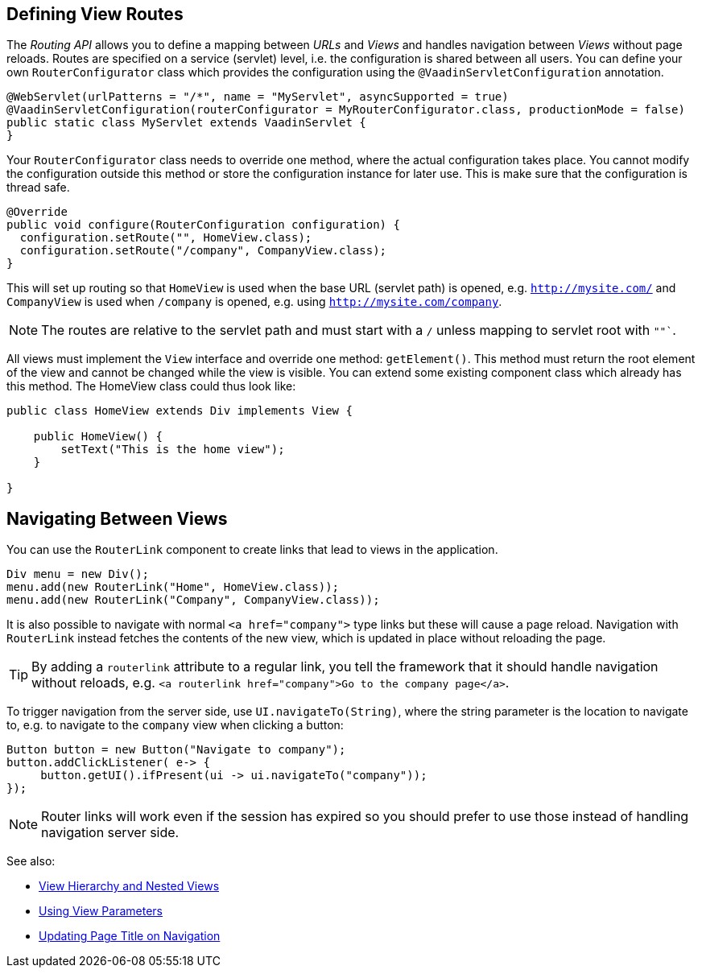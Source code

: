 ifdef::env-github[:outfilesuffix: .asciidoc]

== Defining View Routes
The _Routing API_ allows you to define a mapping between _URLs_ and _Views_ and handles navigation between _Views_ without page reloads. Routes are specified on a service (servlet) level, i.e. the configuration is shared between all users. You can define your own `RouterConfigurator` class which provides the configuration using the `@VaadinServletConfiguration` annotation.

[source,java]
----
@WebServlet(urlPatterns = "/*", name = "MyServlet", asyncSupported = true)
@VaadinServletConfiguration(routerConfigurator = MyRouterConfigurator.class, productionMode = false)
public static class MyServlet extends VaadinServlet {
}
----

Your `RouterConfigurator` class needs to override one method, where the actual configuration takes place. You cannot modify the configuration outside this method or store the configuration instance for later use. This is make sure that the configuration is thread safe.

[source,java]
----
@Override
public void configure(RouterConfiguration configuration) {
  configuration.setRoute("", HomeView.class);
  configuration.setRoute("/company", CompanyView.class);
}
----

This will set up routing so that `HomeView` is used when the base URL (servlet path) is opened, e.g. `http://mysite.com/` and  `CompanyView` is used when `/company` is opened, e.g. using `http://mysite.com/company`.

[NOTE]
The routes are relative to the servlet path and must start with a `/` unless mapping to servlet root with `""``.

All views must implement the `View` interface and override one method: `getElement()`. This method must return the root element of the view and cannot be changed while the view is visible. You can extend some existing component class which already has this method. The HomeView class could thus look like:
[source,java]
----
public class HomeView extends Div implements View {

    public HomeView() {
        setText("This is the home view");
    }

}
----

== Navigating Between Views

You can use the `RouterLink` component to create links that lead to views in the application.

[source,java]
----
Div menu = new Div();
menu.add(new RouterLink("Home", HomeView.class));
menu.add(new RouterLink("Company", CompanyView.class));
----

It is also possible to navigate with normal `<a href="company">` type links but these will cause a page reload.
Navigation with `RouterLink` instead fetches the contents of the new view, which is updated in place without reloading the page.

[TIP]
By adding a `routerlink` attribute to a regular link, you tell the framework that it should handle navigation without reloads, e.g. `<a routerlink href="company">Go to the company page</a>`.

To trigger navigation from the server side, use `UI.navigateTo(String)`, where the string parameter is the location to navigate to, e.g. to navigate to the `company` view when clicking a button:

[source,java]
----
Button button = new Button("Navigate to company");
button.addClickListener( e-> {
     button.getUI().ifPresent(ui -> ui.navigateTo("company"));
});
----

[NOTE]
Router links will work even if the session has expired so you should prefer to use those instead of handling navigation server side.

See also:

* <<tutorial-routing-view-hierarchy#,View Hierarchy and Nested Views>>
* <<tutorial-routing-view-parameters#,Using View Parameters>>
* <<tutorial-routing-view-titles#,Updating Page Title on Navigation>>
